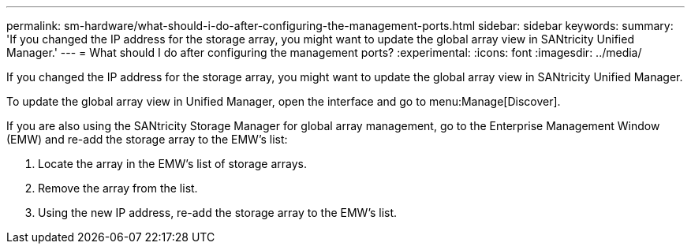 ---
permalink: sm-hardware/what-should-i-do-after-configuring-the-management-ports.html
sidebar: sidebar
keywords: 
summary: 'If you changed the IP address for the storage array, you might want to update the global array view in SANtricity Unified Manager.'
---
= What should I do after configuring the management ports?
:experimental:
:icons: font
:imagesdir: ../media/

[.lead]
If you changed the IP address for the storage array, you might want to update the global array view in SANtricity Unified Manager.

To update the global array view in Unified Manager, open the interface and go to menu:Manage[Discover].

If you are also using the SANtricity Storage Manager for global array management, go to the Enterprise Management Window (EMW) and re-add the storage array to the EMW's list:

. Locate the array in the EMW's list of storage arrays.
. Remove the array from the list.
. Using the new IP address, re-add the storage array to the EMW's list.
